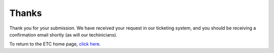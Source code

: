 ======
Thanks
======

Thank you for your submission. We have received your request in our ticketing system, and you should be receiving a confirmation email shortly (as will our techinicians).

To return to the ETC home page, `click here </>`_.